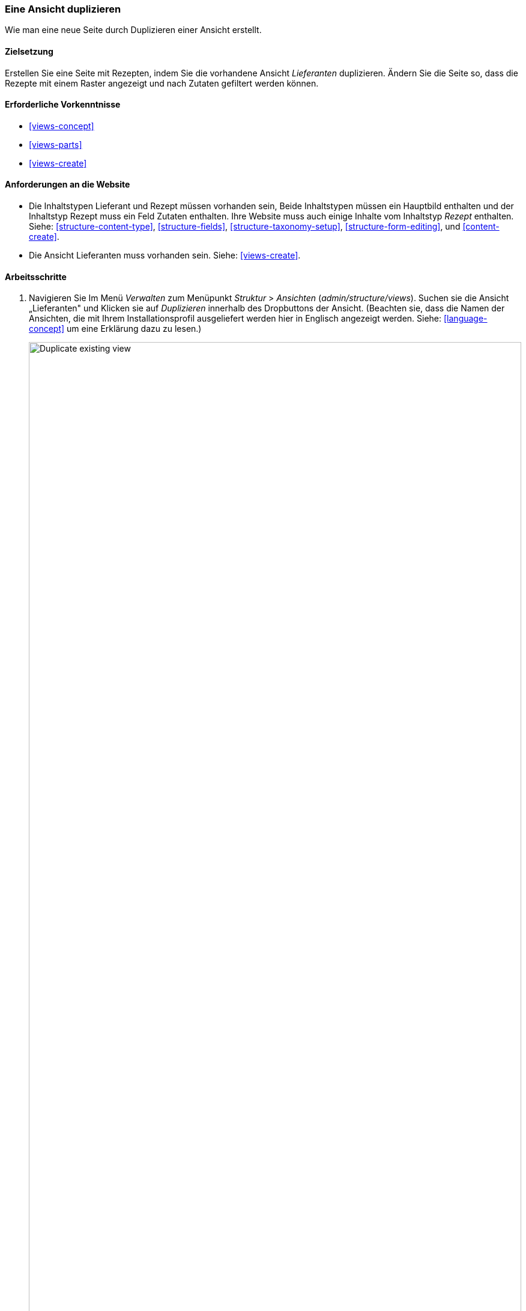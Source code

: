 [[views-duplicate]]

=== Eine Ansicht duplizieren

[role="summary"]
Wie man eine neue Seite durch Duplizieren einer Ansicht erstellt.

(((View,duplicating)))
(((Views module,duplicating a view)))
(((Module,Views)))

==== Zielsetzung

Erstellen Sie eine Seite mit Rezepten, indem Sie die vorhandene Ansicht _Lieferanten_ duplizieren.  Ändern Sie
die Seite so, dass die Rezepte mit einem Raster angezeigt und nach Zutaten gefiltert werden können.

==== Erforderliche Vorkenntnisse

* <<views-concept>>
* <<views-parts>>
* <<views-create>>

==== Anforderungen an die Website

* Die Inhaltstypen Lieferant und Rezept müssen vorhanden sein, Beide Inhaltstypen müssen ein Hauptbild enthalten
und der Inhaltstyp Rezept muss ein Feld Zutaten enthalten. Ihre Website muss auch einige Inhalte vom Inhaltstyp _Rezept_ enthalten.
 Siehe: <<structure-content-type>>,
<<structure-fields>>, <<structure-taxonomy-setup>>, <<structure-form-editing>>,
und <<content-create>>.

* Die Ansicht Lieferanten muss vorhanden sein. Siehe: <<views-create>>.

==== Arbeitsschritte

. Navigieren Sie Im Menü _Verwalten_ zum Menüpunkt _Struktur_ > _Ansichten_ (_admin/structure/views_). 
Suchen sie die Ansicht „Lieferanten" und Klicken sie auf _Duplizieren_ innerhalb des Dropbuttons der Ansicht.
(Beachten sie, dass die Namen der Ansichten, die mit Ihrem  Installationsprofil ausgeliefert werden hier in Englisch angezeigt werden. Siehe: <<language-concept>> um eine Erklärung dazu zu lesen.)
+
--
// Views page (admin/structure/views), with operations dropdown
// for Vendor view open.
image:images/views-duplicate_duplicate.png["Duplicate existing view",width="100%"]
--

. Geben Sie dem Duplikat den Namen "Rezepte" und klicken Sie auf _Duplizieren_. Die Seite Ansicht konfigurieren wird angezeigt.

. Um den Titel der Seite in "Rezepte" zu ändern, Klicken Sie auf Lieferanten im Feld _Titel_. Das  Popup _Titel der Ansicht_ wird geöffnet. Geben Sie "Rezepte" ein und klicken Sie auf _Übernehmen_.
+
--
// View title configuration screen.
image:images/views-duplicate_title.png["Change view title",width="100%"]
--

. Um von einer tabellarischen Ansicht in eine Rasteransicht zu wechseln, klicken Sie im Abschnitt _Format_ auf _Tabelle_.
Das  Popup _Wie soll dies Ansicht dargestellt werden?_ erscheint.
Klicken sie auf _Raster_ und anschließend auf Anwenden. Das Popup _Darstellungsoptionen_
erscheint. Lassen Sie die Standardeinstellungen unverändert und klicken Sie auf _Anwenden_.

. Wenn Sie nur den Titel und die Bildfelder für die Ansicht "Rezepte" beibehalten möchten, klicken Sie auf
_Inhalt: Textkörper_ im Abschnitt _Felder_. Klicken sie auf _Entfernen_ im Popup, dass daraufhin erscheint.

. Um den Filter für den Inhaltstyp so zu ändern, dass der Inhaltstyp "Rezept" verwendet wird,
klicken Sie im Abschnitt _Filterkriterien_ auf _Inhalt: Inhaltstyp_ und wählen Sie im Popup .Im Bereich
_Filterkreterien konfigurieren: Inhalt: Typ_ und Wählen Sie im Popup-Diaog _Filterkkriterien: Inhalt: Inhaltstyp kofnfigfurieren_ den Inhaltstyp _Rezepte_ aus und den Inhaltsty _Lieferanten_ ab. 

. klicken Sie auf _Übernehmen_.

. Um einen weiteren Filter hinzuzufügen, der den Besuchern der Website angeboten wird, klicken Sie
im Dropbutton im Abschnitt _Filterkreterien_ auf _Hinzufügen_. Suchen sie nach dem Wert „Zutaten" und wählen Sie im Popup-Dialogf _Felder hinzufpgen_ das Feld Zutaten (field_Zutaten) aus. Klicken sie auf _Filterkriterien hinzufügen_.

. Das erscheinende Pop-up bietet zusätzliche Einstellungen zu Vokabularien und Auswahlkriterien
Klicken sie auf _Filterkriterien hinzufügen und Konfigureiren_. Im nächsten Pop-up können Sie diese
Filter Besuchern zur Verfügung stellen. Füllen Sie die Felder wie unten gezeigt aus und klicken Sie auf _Anwenden und Fortsetzen_.
+
[width="100%",frame="topbot",options="header"]
|================================
| Feldname | Erläuterung| Beispielwert
| Diesen Filter für Seitenbesucher freigeben, so dass sie die Optionen selbst wählen können. | Besuchern erlauben, zu filtern und zu suchen | Ausgewählt
| Erforderlich | Ob ein Wert angegeben werden muss oder nicht | Nicht Ausgewählt
| Beschreibung | Beschreibung, das für diesen Filter auf der Ansichtsseite angezeigt wird | Rezepte suchen mit...
|================================
+
--
// Ingredients field exposed filter configuration.
image:images/views-duplicate_expose.png["Expose filter"]
--

. Um die Bezeichnung für das Feld _Pfad_ in "Rezepte" zu ändern, klicken Sie auf "/lieferanten" im Feld _Pfad_
im Abschnitt _Seiteneinstellungen_. Geben Sie im daraufhin erscheinenden Popup
"rezepte" ein und klicken Sie auf _Anwenden_.
+
Beachten Sie, dass Sie beim Bearbeiten einer Ansicht im Gegensatz zu
anderen Verwaltungsberecchsseiten (z. B. beim Bereitstellen einer Pfadangabe zu einem Inhalt), Pfadangaben ohne den anführenden "/" eingeben,

. Um den Titel des Menülinks zu ändern klicken Sie im Abschnitt _Seiteneinstellungen_ > _Menü_ auf "Normal: Lieferanten".
Ändern Sie in dem erscheinenden Popup-Fenster den Titel in "Rezepte" und klicken Sie auf _Anwenden_.

. Damit Sie Ajax verwenden können (siehe: <<glossary-ajax,Ajax entry in the Glossary>>) um das Filtern und seitenweise Anzeigen für die Benutzer schneller zu gestalten
Klicken Sie unter _Erweitert_ > _Weitere_  im Abschnitt Ajax verwenden auf
_Nein_. Wählen Sie im erscheinenden Popup-Fenster _AJAX verwenden_  und
klicken Sie auf _Anwenden_.

. Klicken Sie auf _Speichern_ um die Änderungen an der Ansicht zu übernehmen.

. Gehen Sie zurück auf die Startseite und klicken Sie in der Navigation auf Rezepte um die neue Rezeptseite aufzurufen.
+
--
// Completed recipes view output.
image:images/views-duplicate_final.png["Recipes view",width="100%"]
--

==== Vertiefen Sie Ihr Wissen

Der Link zur Ansicht in der Hauptnavigation wird sich wahrscheinlich nicht an der richtigen Stelle befinden. 
Ändern Sie die Reihenfolge der Menüpunkte in der Hauptnavigation. Siehe:
<<menu-reorder>>.

==== Verwandte Konzepte

* <<planning-structure>>
* <<glossary-ajax, Ajax entry in the Glossary>>

==== Videos

// Video from Drupalize.Me.
video::https://www.youtube-nocookie.com/embed/weWFDgw84_M[title="Eine Ansicht duplizieren (englisch)"]

//==== Weiterführende Quellen


*Mitwirkende*

Geschrieben und herausgegeben von https://www.drupal.org/u/lolk[Laura Vass] at
https://pronovix.com/[Pronovix],
und https://www.drupal.org/u/jojyja[Jojy Alphonso] bei
http://redcrackle.com[Red Crackle].

Ins Deutsche übersetzt von https://www.drupal.org/u/Joachim-Namyslo[Joachim Namyslo].
